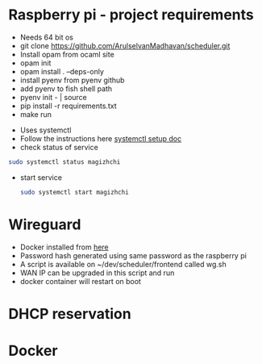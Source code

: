 * Raspberry pi - project requirements
- Needs 64 bit os
- git clone https://github.com/ArulselvanMadhavan/scheduler.git
- Install opam from ocaml site
- opam init
- opam install . --deps-only
- install pyenv from pyenv github
- add pyenv to fish shell path
- pyenv init - | source
- pip install -r requirements.txt
- make run
# Add to startup script
- Uses systemctl
- Follow the instructions here [[https://github.com/raspberrypi/documentation/blob/83aeab3278fc7b648022fb56b30e4d62c5ccba24/linux/usage/systemd.md][systemctl setup doc]]
- check status of service
#+begin_src bash
  sudo systemctl status magizhchi
#+end_src
- start service
  #+begin_src bash
    sudo systemctl start magizhchi
  #+end_src
* Wireguard
- Docker installed from [[https://github.com/wg-easy/wg-easy/tree/master][here]]
- Password hash generated using same password as the raspberry pi
- A script is available on ~/dev/scheduler/frontend  called wg.sh
- WAN IP can be upgraded in this script and run
- docker container will restart on boot
* DHCP reservation
* Docker
